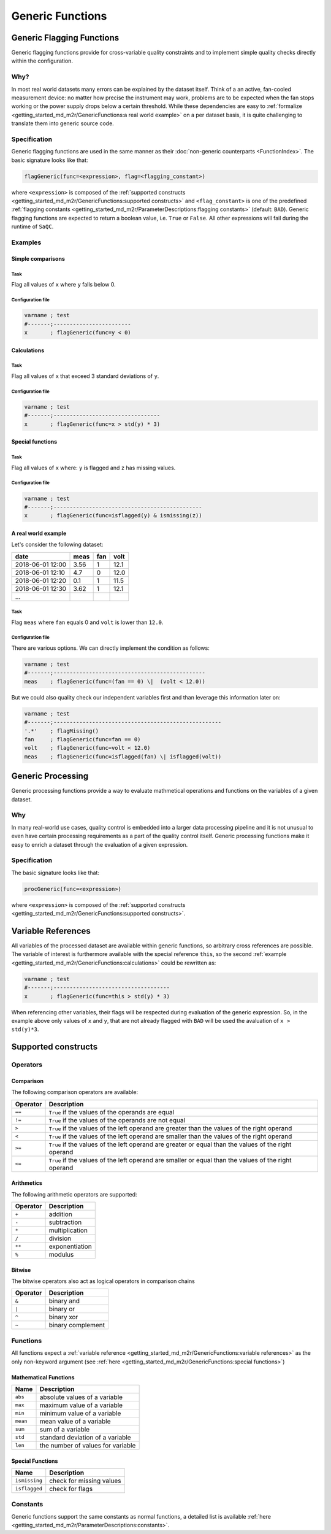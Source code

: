 
Generic Functions
=================

Generic Flagging Functions
--------------------------

Generic flagging functions provide for cross-variable quality
constraints and to implement simple quality checks directly within the configuration.

Why?
^^^^

In most real world datasets many errors
can be explained by the dataset itself. Think of a an active, fan-cooled
measurement device: no matter how precise the instrument may work, problems
are to be expected when the fan stops working or the power supply 
drops below a certain threshold. While these dependencies are easy to 
:ref:`formalize <getting_started_md_m2r/GenericFunctions:a real world example>` on a per dataset basis, it is quite
challenging to translate them into generic source code.

Specification
^^^^^^^^^^^^^

Generic flagging functions are used in the same manner as their
:doc:`non-generic counterparts <FunctionIndex>`. The basic 
signature looks like that:

.. code-block:: sh

   flagGeneric(func=<expression>, flag=<flagging_constant>)

where ``<expression>`` is composed of the :ref:`supported constructs <getting_started_md_m2r/GenericFunctions:supported constructs>`
and ``<flag_constant>`` is one of the predefined
:ref:`flagging constants <getting_started_md_m2r/ParameterDescriptions:flagging constants>` (default: ``BAD``\ ).
Generic flagging functions are expected to return a boolean value, i.e. ``True`` or ``False``. All other expressions will
fail during the runtime of ``SaQC``.

Examples
^^^^^^^^

Simple comparisons
~~~~~~~~~~~~~~~~~~

Task
""""

Flag all values of ``x`` where ``y`` falls below 0.

Configuration file
""""""""""""""""""

.. code-block::

   varname ; test                    
   #-------;------------------------
   x       ; flagGeneric(func=y < 0)

Calculations
~~~~~~~~~~~~

Task
""""

Flag all values of ``x`` that exceed 3 standard deviations of ``y``.

Configuration file
""""""""""""""""""

.. code-block::

   varname ; test
   #-------;---------------------------------
   x       ; flagGeneric(func=x > std(y) * 3)

Special functions
~~~~~~~~~~~~~~~~~

Task
""""

Flag all values of ``x`` where: ``y`` is flagged and ``z`` has missing values.

Configuration file
""""""""""""""""""

.. code-block::

   varname ; test
   #-------;----------------------------------------------
   x       ; flagGeneric(func=isflagged(y) & ismissing(z))

A real world example
~~~~~~~~~~~~~~~~~~~~

Let's consider the following dataset:

.. list-table::
   :header-rows: 1

   * - date
     - meas
     - fan
     - volt
   * - 2018-06-01 12:00
     - 3.56
     - 1
     - 12.1
   * - 2018-06-01 12:10
     - 4.7
     - 0
     - 12.0
   * - 2018-06-01 12:20
     - 0.1
     - 1
     - 11.5
   * - 2018-06-01 12:30
     - 3.62
     - 1
     - 12.1
   * - ...
     - 
     - 
     - 


Task
""""

Flag ``meas`` where ``fan`` equals 0 and ``volt``
is lower than ``12.0``.

Configuration file
""""""""""""""""""

There are various options. We can directly implement the condition as follows:

.. code-block::

   varname ; test
   #-------;-----------------------------------------------
   meas    ; flagGeneric(func=(fan == 0) \|  (volt < 12.0))

But we could also quality check our independent variables first
and than leverage this information later on:

.. code-block::

   varname ; test
   #-------;----------------------------------------------------
   '.*'    ; flagMissing()
   fan     ; flagGeneric(func=fan == 0)
   volt    ; flagGeneric(func=volt < 12.0)
   meas    ; flagGeneric(func=isflagged(fan) \| isflagged(volt))

Generic Processing
------------------

Generic processing functions provide a way to evaluate mathmetical operations 
and functions on the variables of a given dataset.

Why
^^^

In many real-world use cases, quality control is embedded into a larger data 
processing pipeline and it is not unusual to even have certain processing 
requirements as a part of the quality control itself. Generic processing 
functions make it easy to enrich a dataset through the evaluation of a
given expression.

Specification
^^^^^^^^^^^^^

The basic signature looks like that:

.. code-block:: sh

   procGeneric(func=<expression>)

where ``<expression>`` is composed of the :ref:`supported constructs <getting_started_md_m2r/GenericFunctions:supported constructs>`.

Variable References
-------------------

All variables of the processed dataset are available within generic functions,
so arbitrary cross references are possible. The variable of interest 
is furthermore available with the special reference ``this``\ , so the second 
:ref:`example <getting_started_md_m2r/GenericFunctions:calculations>` could be rewritten as: 

.. code-block::

   varname ; test
   #-------;------------------------------------
   x       ; flagGeneric(func=this > std(y) * 3)

When referencing other variables, their flags will be respected during evaluation
of the generic expression. So, in the example above only values of ``x`` and ``y``\ , that
are not already flagged with ``BAD`` will be used the avaluation of ``x > std(y)*3``. 

Supported constructs
--------------------

Operators
^^^^^^^^^

Comparison
~~~~~~~~~~

The following comparison operators are available:

.. list-table::
   :header-rows: 1

   * - Operator
     - Description
   * - ``==``
     - ``True`` if the values of the operands are equal
   * - ``!=``
     - ``True`` if the values of the operands are not equal
   * - ``>``
     - ``True`` if the values of the left operand are greater than the values of the right operand
   * - ``<``
     - ``True`` if the values of the left operand are smaller than the values of the right operand
   * - ``>=``
     - ``True`` if the values of the left operand are greater or equal than the values of the right operand
   * - ``<=``
     - ``True`` if the values of the left operand are smaller or equal than the values of the right operand


Arithmetics
~~~~~~~~~~~

The following arithmetic operators are supported:

.. list-table::
   :header-rows: 1

   * - Operator
     - Description
   * - ``+``
     - addition
   * - ``-``
     - subtraction
   * - ``*``
     - multiplication
   * - ``/``
     - division
   * - ``**``
     - exponentiation
   * - ``%``
     - modulus


Bitwise
~~~~~~~

The bitwise operators also act as logical operators in comparison chains

.. list-table::
   :header-rows: 1

   * - Operator
     - Description
   * - ``&``
     - binary and
   * - ``|``
     - binary or
   * - ``^``
     - binary xor
   * - ``~``
     - binary complement


Functions
^^^^^^^^^

All functions expect a :ref:`variable reference <getting_started_md_m2r/GenericFunctions:variable references>`
as the only non-keyword argument (see :ref:`here <getting_started_md_m2r/GenericFunctions:special functions>`\ )

Mathematical Functions
~~~~~~~~~~~~~~~~~~~~~~

.. list-table::
   :header-rows: 1

   * - Name
     - Description
   * - ``abs``
     - absolute values of a variable
   * - ``max``
     - maximum value of a variable
   * - ``min``
     - minimum value of a variable
   * - ``mean``
     - mean value of a variable
   * - ``sum``
     - sum of a variable
   * - ``std``
     - standard deviation of a variable
   * - ``len``
     - the number of values for variable


Special Functions
~~~~~~~~~~~~~~~~~

.. list-table::
   :header-rows: 1

   * - Name
     - Description
   * - ``ismissing``
     - check for missing values
   * - ``isflagged``
     - check for flags


Constants
^^^^^^^^^

Generic functions support the same constants as normal functions, a detailed 
list is available :ref:`here <getting_started_md_m2r/ParameterDescriptions:constants>`.

